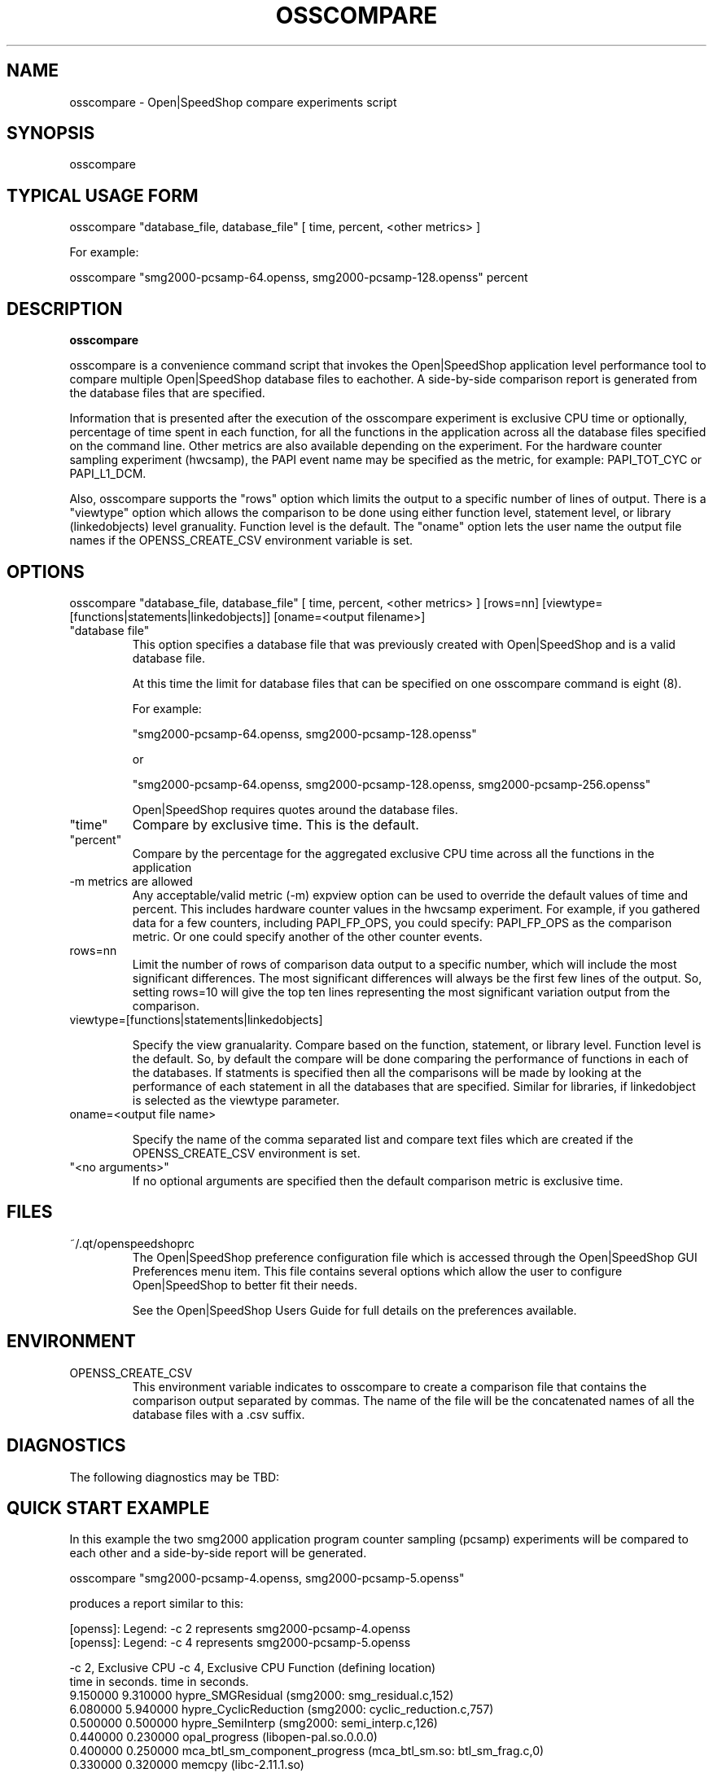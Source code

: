 .\" Process this file with
.\" groff -man -Tascii osscompare.1
.\"
.TH OSSCOMPARE 1 "JANUARY 2017" Linux "User Manuals"
.SH NAME
osscompare \- Open|SpeedShop compare experiments script
.SH SYNOPSIS
.nf
.IP "osscompare "database_file, database_file [, database_file .... ] "
.fi

.SH TYPICAL USAGE FORM
.nf

osscompare "database_file, database_file" [ time, percent, <other metrics> ] 

For example:

osscompare "smg2000-pcsamp-64.openss, smg2000-pcsamp-128.openss"  percent

.fi
.SH DESCRIPTION
.B osscompare

osscompare is a convenience command script that invokes the 
Open|SpeedShop application level performance tool to compare 
multiple Open|SpeedShop database files to eachother.  A side-by-side
comparison report is generated from the database files that are specified.

Information that is presented after the execution of the osscompare
experiment is exclusive CPU time or optionally, percentage of time spent
in each function, for all the functions in the application across all the
database files specified on the command line. Other metrics are also available
depending on the experiment.  For the hardware counter sampling experiment 
(hwcsamp), the PAPI event name may be specified as the metric, for example:
PAPI_TOT_CYC or PAPI_L1_DCM.

Also, osscompare supports the "rows" option which limits the output to a
specific number of lines of output.  There is a "viewtype" option which allows
the comparison to be done using either function level, statement level, or
library (linkedobjects) level granuality.  Function level is the default.
The "oname" option lets the user name the output file names if the OPENSS_CREATE_CSV
environment variable is set.

.SH OPTIONS

osscompare "database_file, database_file" [ time, percent, <other metrics> ] [rows=nn] [viewtype=[functions|statements|linkedobjects]] [oname=<output filename>]

.IP " ""database file"" "
This option specifies a database file that was previously created with
Open|SpeedShop and is a valid database file.

At this time the limit for database files that can be specified on one
osscompare command is eight (8).

For example:

        "smg2000-pcsamp-64.openss, smg2000-pcsamp-128.openss" 

or

        "smg2000-pcsamp-64.openss, smg2000-pcsamp-128.openss, smg2000-pcsamp-256.openss" 

Open|SpeedShop requires quotes around the database files.

.IP """time"""
Compare by exclusive time.  This is the default.

.IP """percent"""
Compare by the percentage for the aggregated exclusive CPU time across all the functions 
in the application

.IP "-m metrics are allowed"
Any acceptable/valid metric (-m) expview option can be used to override the default values of time and percent.  This includes hardware counter values in the hwcsamp experiment.  For example, if you gathered data for a few counters, including PAPI_FP_OPS, you could specify: PAPI_FP_OPS as the comparison metric.  Or one could specify another of the other counter events.


.IP "rows=nn"
Limit the number of rows of comparison data output to a specific number, which will include 
the most significant differences.  The most significant differences will always be the first
few lines of the output.   So, setting rows=10 will give the top ten lines representing the most
significant variation output from the comparison.

.IP "viewtype=[functions|statements|linkedobjects]"

Specify the view granualarity.  Compare based on the function, statement, or library level.
Function level is the default.  So, by default the compare will be done comparing the performance
of functions in each of the databases.  If statments is specified then all the comparisons will
be made by looking at the performance of each statement in all the databases that are specified.
Similar for libraries, if linkedobject is selected as the viewtype parameter.

.IP "oname=<output file name>"

Specify the name of the comma separated list and compare text files which are created if the
OPENSS_CREATE_CSV environment is set.

.IP """<no arguments>"""
If no optional arguments are specified then the default comparison metric is exclusive
time.


.SH FILES
.IP ~/.qt/openspeedshoprc
.RS
The Open|SpeedShop preference configuration file which is 
accessed through the Open|SpeedShop GUI Preferences menu item.
This file contains several options which allow the user to 
configure Open|SpeedShop to better fit their needs.

See the Open|SpeedShop Users Guide for full details on the
preferences available.
.RE

.SH ENVIRONMENT

.IP OPENSS_CREATE_CSV
This environment variable indicates to osscompare to create a
comparison file that contains the comparison output separated
by commas.  The name of the file will be the concatenated names 
of all the database files with a .csv suffix.

.SH DIAGNOSTICS
The following diagnostics may be TBD:

.SH QUICK START EXAMPLE
In this example the two smg2000 application program counter sampling (pcsamp)
experiments will be compared to each other and a side-by-side report will be
generated.

.nf
osscompare "smg2000-pcsamp-4.openss, smg2000-pcsamp-5.openss" 

produces a report similar to this:

[openss]: Legend: -c 2 represents smg2000-pcsamp-4.openss
[openss]: Legend: -c 4 represents smg2000-pcsamp-5.openss

 -c 2, Exclusive CPU   -c 4, Exclusive CPU  Function (defining location)
    time in seconds.      time in seconds.                      
            9.150000              9.310000  hypre_SMGResidual (smg2000: smg_residual.c,152)
            6.080000              5.940000  hypre_CyclicReduction (smg2000: cyclic_reduction.c,757)
            0.500000              0.500000  hypre_SemiInterp (smg2000: semi_interp.c,126)
            0.440000              0.230000  opal_progress (libopen-pal.so.0.0.0)
            0.400000              0.250000  mca_btl_sm_component_progress (mca_btl_sm.so: btl_sm_frag.c,0)
            0.330000              0.320000  memcpy (libc-2.11.1.so)
            0.310000              0.420000  hypre_SemiRestrict (smg2000: semi_restrict.c,125)
            0.160000              0.240000  hypre_SMGAxpy (smg2000: smg_axpy.c,27)

.fi
.SH ADVANCED USAGE EXAMPLE
In this example the two smg2000 MPI application program counter sampling (pcsamp)
experiments will be compared to each other using the pcsamp metric threadaverage and 
in the second example, threadmax, to create a side-by-side report will be generated.
What this means is that the comparison will be made using the metric values across all the
MPI ranks for average in the first example and max in the second example.  
.nf
  osscompare "smg2000-pcsamp-2.openss,smg2000-pcsamp-2.openss" pcsamp::threadaverage rows=5
  osscompare "smg2000-pcsamp-2.openss,smg2000-pcsamp-2.openss" pcsamp::threadmax rows=5
.fi

.SH BUGS
TBD

.SH AUTHOR
Open|SpeedShop Team <oss-questions@openspeedshop.org>
.SH "SEE ALSO"
.BR openss (1),
.BR osspcsamp (1),
.BR ossusertime (1),
.BR osshwc (1)
.BR osshwctime (1)
.BR ossio (1)
.BR ossiot (1)
.BR ossmpi (1)
.BR ossmpip (1)
.BR ossmpit (1)
.BR ossmpiotf (1)
.BR ossfpe (1)


